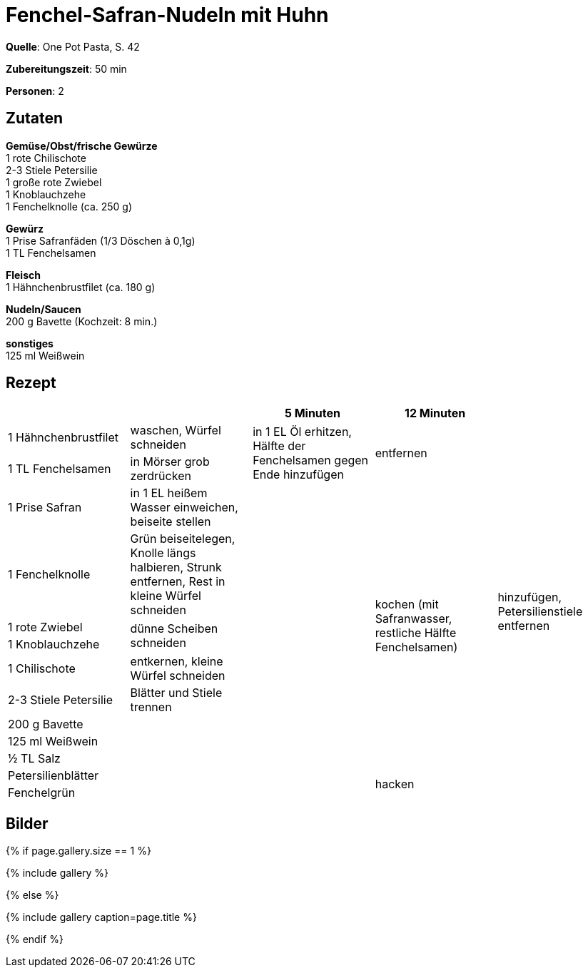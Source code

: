 = Fenchel-Safran-Nudeln mit Huhn
:page-layout: single
:page-categories: ["one-pot-pasta"]
:page-tags: ["pasta", "huhn"]
:page-gallery: fenchel-safran-nudeln-mit-huhn.jpg
:epub-picture: fenchel-safran-nudeln-mit-huhn.jpg
:page-liquid:

**Quelle**: One Pot Pasta, S. 42

**Zubereitungszeit**: 50 min

**Personen**: 2


== Zutaten
:hardbreaks:

**Gemüse/Obst/frische Gewürze**
1 rote Chilischote
2-3 Stiele Petersilie
1 große rote Zwiebel
1 Knoblauchzehe
1 Fenchelknolle (ca. 250 g)

**Gewürz**
1 Prise Safranfäden (1/3 Döschen à 0,1g)
1 TL Fenchelsamen

**Fleisch**
1 Hähnchenbrustfilet (ca. 180 g)

**Nudeln/Saucen**
200 g Bavette (Kochzeit: 8 min.)

**sonstiges**
125 ml Weißwein

<<<

== Rezept

[cols=",,,,",options="header",]
|=======================================================================
| | |5 Minuten |12 Minuten |

|1 Hähnchenbrustfilet |waschen, Würfel schneiden .2+|in 1 EL Öl erhitzen, Hälfte der Fenchelsamen gegen Ende hinzufügen .2+|entfernen .13+|hinzufügen, Petersilienstiele entfernen

|1 TL Fenchelsamen |in Mörser grob zerdrücken

|1 Prise Safran |in 1 EL heißem Wasser einweichen, beiseite stellen .11+| .9+|kochen (mit Safranwasser, restliche Hälfte Fenchelsamen)

|1 Fenchelknolle |Grün beiseitelegen, Knolle längs halbieren, Strunk entfernen, Rest in kleine Würfel schneiden

|1 rote Zwiebel .2+|dünne Scheiben schneiden

|1 Knoblauchzehe

|1 Chilischote |entkernen, kleine Würfel schneiden

|2-3 Stiele Petersilie |Blätter und Stiele trennen

|200 g Bavette .5+|

|125 ml Weißwein

|½ TL Salz

|Petersilienblätter .2+|hacken

|Fenchelgrün
|=======================================================================


== Bilder

ifdef::ebook-format-epub3[]
image::{site-baseurl}/images/{page-gallery}["{doctitle}"]
endif::ebook-format-epub3[]
ifndef::ebook-format-epub3[]
{% if page.gallery.size == 1 %}
++++
{% include gallery %}
++++
{% else %}
++++
{% include gallery  caption=page.title %}
++++
{% endif %}
endif::ebook-format-epub3[]
